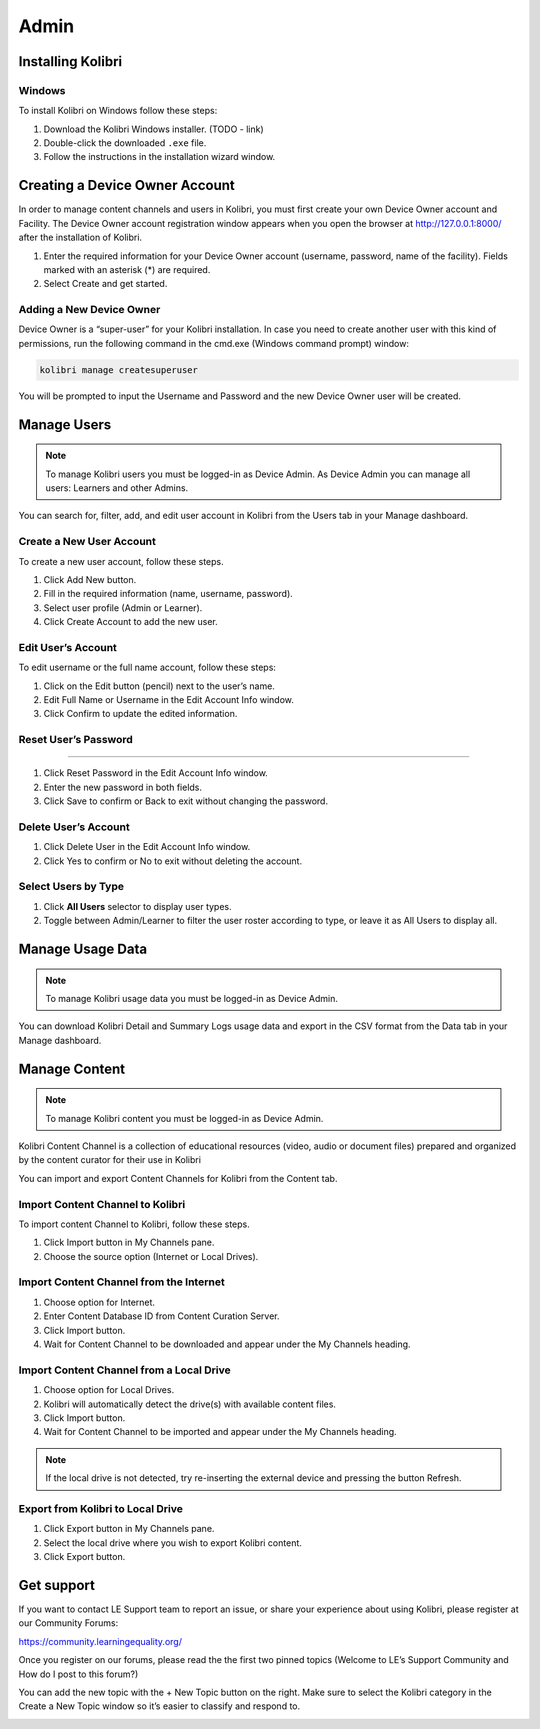 Admin
===============

Installing Kolibri
------------------

Windows
~~~~~~~~

To install Kolibri on Windows follow these steps:

#. Download the Kolibri Windows installer. (TODO - link)
#. Double-click the downloaded ``.exe`` file.
#. Follow the instructions in the installation wizard window.


Creating a Device Owner Account
-------------------------------

In order to manage content channels and users in Kolibri, you must first create your own Device Owner account and Facility. The Device Owner account registration window appears when you open the browser at http://127.0.0.1:8000/ after the installation of Kolibri.

.. image:: img/wizard.png
  :alt: create device owner form

#. Enter the required information for your Device Owner account (username, password, name of the facility). Fields marked with an asterisk (*) are required.
#. Select Create and get started.


Adding a New Device Owner
~~~~~~~~~~~~~~~~~~~~~~~~~

Device Owner is a “super-user” for your Kolibri installation. In case you need to create another user with this kind of permissions, run the following command in the cmd.exe (Windows command prompt) window:

.. code-block:: bash

  kolibri manage createsuperuser

You will be prompted to input the Username and Password and the new Device Owner user will be created.


Manage Users
------------

.. note::
  To manage Kolibri users you must be logged-in as Device Admin.
  As Device Admin you can manage all users: Learners and other Admins.

You can search for, filter, add, and edit user account in Kolibri from the Users tab in your Manage dashboard.

.. image:: img/manage_users.png
  :alt: manage users


Create a New User Account
~~~~~~~~~~~~~~~~~~~~~~~~~

To create a new user account, follow these steps.

#. Click Add New button.
#. Fill in the required information (name, username, password).
#. Select user profile (Admin or Learner). 
#. Click Create Account to add the new user.

.. image:: img/add_new_account.png
  :alt: add new account form


Edit User’s Account
~~~~~~~~~~~~~~~~~~~

To edit username or the full name account, follow these steps:

#. Click on the Edit button (pencil) next to the user’s name.
#. Edit Full Name or Username in the Edit Account Info window. 
#. Click Confirm to update the edited information.

.. image:: img/edit_account_info.png
  :alt: edit account info form


Reset User’s Password
~~~~~~~~~~~~~~~~~~~~~
~~~~~~~~~~~~~~~~~~~~~

#. Click Reset Password in the Edit Account Info window. 
#. Enter the new password in both fields.
#. Click Save to confirm or Back to exit without changing the password.

.. image:: img/edit_password.png
  :alt: edit password form


Delete User’s Account
~~~~~~~~~~~~~~~~~~~~~

#. Click Delete User in the Edit Account Info window.
#. Click Yes to confirm or No to exit without deleting the account.

.. image:: img/delete_account_confirm.png
  :alt: confirm delete account


Select Users by Type
~~~~~~~~~~~~~~~~~~~~

#. Click **All Users** selector to display user types. 
#. Toggle between Admin/Learner to filter the user roster according to type, or leave it as All Users to display all.

.. image:: img/select_users.png
  :alt: select users


Manage Usage Data
-----------------

.. note::
  To manage Kolibri usage data you must be logged-in as Device Admin. 

You can download Kolibri Detail and Summary Logs usage data and export in the CSV format from the Data tab in your Manage dashboard.

.. image:: img/export_usage_data.png
  :alt: options for exporting usage data 


Manage Content
--------------

.. note::
  To manage Kolibri content you must be logged-in as Device Admin. 

Kolibri Content Channel is a collection of educational resources (video, audio or document files) prepared and organized by the content curator for their use in Kolibri 

You can import and  export Content Channels for Kolibri from the Content tab.

.. image:: img/manage_content.png
  :alt: manage content page with list of available channels


Import Content Channel to Kolibri
~~~~~~~~~~~~~~~~~~~~~~~~~~~~~~~~~

To import content Channel to Kolibri, follow these steps.

#. Click Import button in My Channels pane.
#. Choose the source option (Internet or Local Drives).

.. image:: img/import_choose_source.png
  :alt: choose source for importing content


Import Content Channel from the Internet
~~~~~~~~~~~~~~~~~~~~~~~~~~~~~~~~~~~~~~~~

#. Choose option for Internet.
#. Enter Content Database ID from Content Curation Server. 
#. Click Import button.
#. Wait for Content Channel to be downloaded and appear under the My Channels heading.

.. image:: img/import_internet.png
  :alt: enter content id to import channel from internet

.. image:: img/import_CC.png
  :alt: 

Import Content Channel from a Local Drive
~~~~~~~~~~~~~~~~~~~~~~~~~~~~~~~~~~~~~~~~~

#. Choose option for Local Drives.
#. Kolibri will automatically detect the drive(s) with available content files. 
#. Click Import button.
#. Wait for Content Channel to be imported and appear under the My Channels heading.

.. image:: img/import_local_drive.png
  :alt: import channel from detected local drive

.. note::
  If the local drive is not detected, try re-inserting the external device and pressing the button Refresh.


Export from Kolibri to Local Drive
~~~~~~~~~~~~~~~~~~~~~~~~~~~~~~~~~~

#. Click Export button in My Channels pane.
#. Select the local drive where you wish to export Kolibri content.
#. Click Export button.

.. image:: img/export_local_drive.png
  :alt: export channel to detected local drive

.. image:: img/export_local_drive2.png
  :alt: 


Get support
-----------

If you want to contact LE Support team to report an issue, or share your experience about using Kolibri, please register at our Community Forums: 

https://community.learningequality.org/

Once you register on our forums, please read the the first two pinned topics (Welcome to LE’s Support Community and How do I post to this forum?) 

You can add the new topic with the + New Topic button on the right. Make sure to select the Kolibri category in the Create a New Topic window so it’s easier to classify and respond to.

.. image:: img/community_forums.png
  :alt: add new topic on community forums